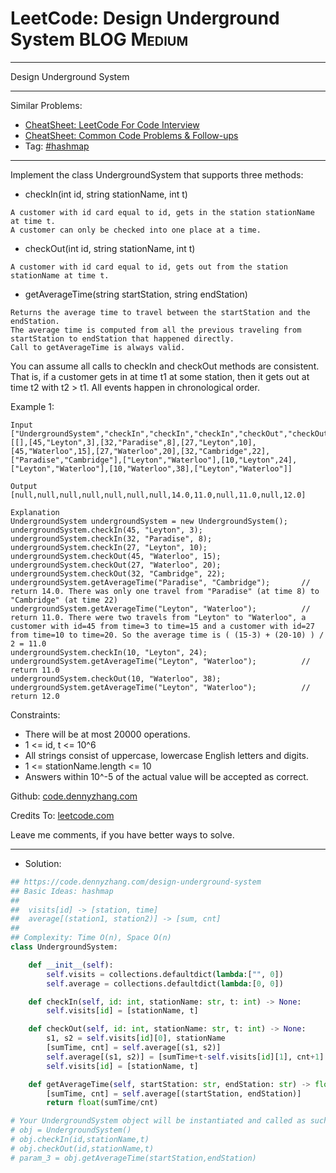 * LeetCode: Design Underground System                           :BLOG:Medium:
#+STARTUP: showeverything
#+OPTIONS: toc:nil \n:t ^:nil creator:nil d:nil
:PROPERTIES:
:type:     hashmap
:END:
---------------------------------------------------------------------
Design Underground System
---------------------------------------------------------------------
#+BEGIN_HTML
<a href="https://github.com/dennyzhang/code.dennyzhang.com/tree/master/problems/design-underground-system"><img align="right" width="200" height="183" src="https://www.dennyzhang.com/wp-content/uploads/denny/watermark/github.png" /></a>
#+END_HTML
Similar Problems:
- [[https://cheatsheet.dennyzhang.com/cheatsheet-leetcode-A4][CheatSheet: LeetCode For Code Interview]]
- [[https://cheatsheet.dennyzhang.com/cheatsheet-followup-A4][CheatSheet: Common Code Problems & Follow-ups]]
- Tag: [[https://code.dennyzhang.com/review-hashmap][#hashmap]]
---------------------------------------------------------------------
Implement the class UndergroundSystem that supports three methods:

- checkIn(int id, string stationName, int t)
#+BEGIN_EXAMPLE
A customer with id card equal to id, gets in the station stationName at time t.
A customer can only be checked into one place at a time.
#+END_EXAMPLE

- checkOut(int id, string stationName, int t)
#+BEGIN_EXAMPLE
A customer with id card equal to id, gets out from the station stationName at time t.
#+END_EXAMPLE

- getAverageTime(string startStation, string endStation) 
#+BEGIN_EXAMPLE
Returns the average time to travel between the startStation and the endStation.
The average time is computed from all the previous traveling from startStation to endStation that happened directly.
Call to getAverageTime is always valid.
#+END_EXAMPLE

You can assume all calls to checkIn and checkOut methods are consistent. That is, if a customer gets in at time t1 at some station, then it gets out at time t2 with t2 > t1. All events happen in chronological order.
 
Example 1:
#+BEGIN_EXAMPLE
Input
["UndergroundSystem","checkIn","checkIn","checkIn","checkOut","checkOut","checkOut","getAverageTime","getAverageTime","checkIn","getAverageTime","checkOut","getAverageTime"]
[[],[45,"Leyton",3],[32,"Paradise",8],[27,"Leyton",10],[45,"Waterloo",15],[27,"Waterloo",20],[32,"Cambridge",22],["Paradise","Cambridge"],["Leyton","Waterloo"],[10,"Leyton",24],["Leyton","Waterloo"],[10,"Waterloo",38],["Leyton","Waterloo"]]

Output
[null,null,null,null,null,null,null,14.0,11.0,null,11.0,null,12.0]

Explanation
UndergroundSystem undergroundSystem = new UndergroundSystem();
undergroundSystem.checkIn(45, "Leyton", 3);
undergroundSystem.checkIn(32, "Paradise", 8);
undergroundSystem.checkIn(27, "Leyton", 10);
undergroundSystem.checkOut(45, "Waterloo", 15);
undergroundSystem.checkOut(27, "Waterloo", 20);
undergroundSystem.checkOut(32, "Cambridge", 22);
undergroundSystem.getAverageTime("Paradise", "Cambridge");       // return 14.0. There was only one travel from "Paradise" (at time 8) to "Cambridge" (at time 22)
undergroundSystem.getAverageTime("Leyton", "Waterloo");          // return 11.0. There were two travels from "Leyton" to "Waterloo", a customer with id=45 from time=3 to time=15 and a customer with id=27 from time=10 to time=20. So the average time is ( (15-3) + (20-10) ) / 2 = 11.0
undergroundSystem.checkIn(10, "Leyton", 24);
undergroundSystem.getAverageTime("Leyton", "Waterloo");          // return 11.0
undergroundSystem.checkOut(10, "Waterloo", 38);
undergroundSystem.getAverageTime("Leyton", "Waterloo");          // return 12.0
#+END_EXAMPLE
 
Constraints:

- There will be at most 20000 operations.
- 1 <= id, t <= 10^6
- All strings consist of uppercase, lowercase English letters and digits.
- 1 <= stationName.length <= 10
- Answers within 10^-5 of the actual value will be accepted as correct.

Github: [[https://github.com/dennyzhang/code.dennyzhang.com/tree/master/problems/design-underground-system][code.dennyzhang.com]]

Credits To: [[https://leetcode.com/problems/design-underground-system/description/][leetcode.com]]

Leave me comments, if you have better ways to solve.
---------------------------------------------------------------------
- Solution:

#+BEGIN_SRC python
## https://code.dennyzhang.com/design-underground-system
## Basic Ideas: hashmap
##
##  visits[id] -> [station, time]
##  average[(station1, station2)] -> [sum, cnt]
##
## Complexity: Time O(n), Space O(n)
class UndergroundSystem:

    def __init__(self):
        self.visits = collections.defaultdict(lambda:["", 0])
        self.average = collections.defaultdict(lambda:[0, 0])

    def checkIn(self, id: int, stationName: str, t: int) -> None:
        self.visits[id] = [stationName, t]

    def checkOut(self, id: int, stationName: str, t: int) -> None:
        s1, s2 = self.visits[id][0], stationName
        [sumTime, cnt] = self.average[(s1, s2)]
        self.average[(s1, s2)] = [sumTime+t-self.visits[id][1], cnt+1]
        self.visits[id] = [stationName, t]

    def getAverageTime(self, startStation: str, endStation: str) -> float:
        [sumTime, cnt] = self.average[(startStation, endStation)]
        return float(sumTime/cnt)

# Your UndergroundSystem object will be instantiated and called as such:
# obj = UndergroundSystem()
# obj.checkIn(id,stationName,t)
# obj.checkOut(id,stationName,t)
# param_3 = obj.getAverageTime(startStation,endStation)
#+END_SRC

#+BEGIN_HTML
<div style="overflow: hidden;">
<div style="float: left; padding: 5px"> <a href="https://www.linkedin.com/in/dennyzhang001"><img src="https://www.dennyzhang.com/wp-content/uploads/sns/linkedin.png" alt="linkedin" /></a></div>
<div style="float: left; padding: 5px"><a href="https://github.com/dennyzhang"><img src="https://www.dennyzhang.com/wp-content/uploads/sns/github.png" alt="github" /></a></div>
<div style="float: left; padding: 5px"><a href="https://www.dennyzhang.com/slack" target="_blank" rel="nofollow"><img src="https://www.dennyzhang.com/wp-content/uploads/sns/slack.png" alt="slack"/></a></div>
</div>
#+END_HTML
